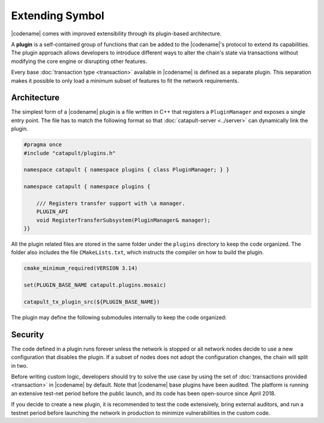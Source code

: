 ################
Extending Symbol
################

|codename| comes with improved extensibility through its plugin-based architecture.

A **plugin** is a self-contained group of functions that can be added to the |codename|'s protocol to extend its capabilities.
The plugin approach allows developers to introduce different ways to alter the chain's state via transactions without modifying the core engine or disrupting other features.

Every base :doc:`transaction type <transaction>` available in |codename| is defined as a separate plugin.
This separation makes it possible to only load a minimum subset of features to fit the network requirements.

************
Architecture
************

The simplest form of a |codename| plugin is a file written in C++ that registers a ``PluginManager`` and exposes a single entry point.
The file has to match the following format so that :doc:`catapult-server <../server>` can dynamically link the plugin.

.. code-block:: c++

    #pragma once
    #include "catapult/plugins.h"

    namespace catapult { namespace plugins { class PluginManager; } }

    namespace catapult { namespace plugins {

        /// Registers transfer support with \a manager.
        PLUGIN_API
        void RegisterTransferSubsystem(PluginManager& manager);
    }}

All the plugin related files are stored in the same folder under the ``plugins`` directory to keep the code organized.
The folder also includes the file ``CMakeLists.txt``, which instructs the compiler on how to build the plugin.

.. code-block:: cmake

    cmake_minimum_required(VERSION 3.14)

    set(PLUGIN_BASE_NAME catapult.plugins.mosaic)

    catapult_tx_plugin_src(${PLUGIN_BASE_NAME})

The plugin may define the following submodules internally to keep the code organized:

.. csv-table::
    :header: "Submodule", "Description"
    :delim: ;
    :widths: 20 80

    ``cache``; Cache types and rules for serializing and deserializing model types to and from binary.
    ``config``;  Configurable parameters defined as a set of key-value pairs. The value of each parameter is defined in the network configuration file ``config-network.properties``.
    ``model``; Transaction types and the mapping of those types to parsing rules. Specifically, the plugin defines rules for translating a transaction into component notifications that are used in further processing.
    ``observers``; Observers process the notifications produced by block and transaction processing. The registered observers can subscribe to general or plugin-defined notifications and update blockchain state based on their values. Observers don't require any validation logic because they are only called after all applicable validators succeed.
    ``plugins``;  Instructions for the core engine to load the plugin. This submodule contains the ``PluginManager`` file.
    ``validators``; Stateless and stateful validators process the notifications produced by block and transaction processing. The registered validators can subscribe to general or plugin-defined notifications and reject disallowed values or state changes.

********
Security
********

The code defined in a plugin runs forever unless the network is stopped or all network nodes decide to use a new configuration that disables the plugin.
If a subset of nodes does not adopt the configuration changes, the chain will split in two.

Before writing custom logic, developers should try to solve the use case by using the set of :doc:`transactions provided  <transaction>` in |codename| by default.
Note that |codename| base plugins have been audited. The platform is running an extensive test-net period before the public launch, and its code has been open-source since April 2018.

If you decide to create a new plugin, it is recommended to test the code extensively, bring external auditors, and run a testnet period before launching the network in production to minimize vulnerabilities in the custom code.
